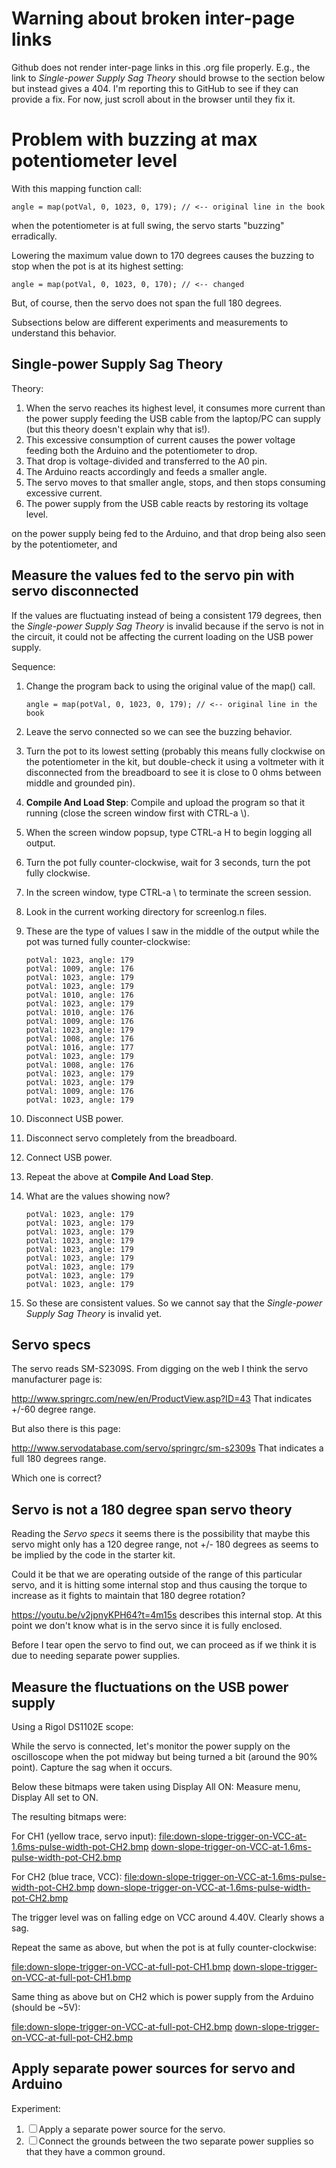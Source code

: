 * Warning about broken inter-page links

Github does not render inter-page links in this .org file
properly. E.g., the link to [[Single-power Supply Sag Theory]] should
browse to the section below but instead gives a 404. I'm reporting
this to GitHub to see if they can provide a fix. For now, just scroll
about in the browser until they fix it.

* Problem with buzzing at max potentiometer level

With this mapping function call:

#+BEGIN_EXAMPLE
angle = map(potVal, 0, 1023, 0, 179); // <-- original line in the book
#+END_EXAMPLE

when the potentiometer is at full swing, the servo starts "buzzing"
erradically.

Lowering the maximum value down to 170 degrees causes the buzzing to
stop when the pot is at its highest setting:

#+BEGIN_EXAMPLE
angle = map(potVal, 0, 1023, 0, 170); // <-- changed
#+END_EXAMPLE

But, of course, then the servo does not span the full 180 degrees.

Subsections below are different experiments and measurements to
understand this behavior.

** Single-power Supply Sag Theory

Theory:

 1. When the servo reaches its highest level, it consumes more current
    than the power supply feeding the USB cable from the laptop/PC can
    supply (but this theory doesn't explain why that is!).
 2. This excessive consumption of current causes the power voltage
    feeding both the Arduino and the potentiometer to drop.
 3. That drop is voltage-divided and transferred to the A0 pin.
 4. The Arduino reacts accordingly and feeds a smaller angle.
 5. The servo moves to that smaller angle, stops, and then stops
    consuming excessive current.
 6. The power supply from the USB cable reacts by restoring its
    voltage level.
on the power supply being fed to the Arduino, and that drop being also
seen by the potentiometer, and

** Measure the values fed to the servo pin with servo disconnected

If the values are fluctuating instead of being a consistent 179
degrees, then the [[Single-power Supply Sag Theory]] is invalid because if
the servo is not in the circuit, it could not be affecting the current
loading on the USB power supply.

Sequence:

 1. Change the program back to using the original value of the map() call.
    #+BEGIN_EXAMPLE
    angle = map(potVal, 0, 1023, 0, 179); // <-- original line in the book
    #+END_EXAMPLE
 2. Leave the servo connected so we can see the buzzing behavior.
 3. Turn the pot to its lowest setting (probably this means fully
    clockwise on the potentiometer in the kit, but double-check it
    using a voltmeter with it disconnected from the breadboard to see
    it is close to 0 ohms between middle and grounded pin).
 4. *Compile And Load Step*: Compile and upload the program so that it
    running (close the screen window first with CTRL-a \).
 5. When the screen window popsup, type CTRL-a H to begin logging all output.
 6. Turn the pot fully counter-clockwise, wait for 3 seconds, turn the pot fully clockwise.
 7. In the screen window, type CTRL-a \ to terminate the screen session.
 8. Look in the current working directory for screenlog.n files.
 9. These are the type of values I saw in the middle of the output
    while the pot was turned fully counter-clockwise:
    #+BEGIN_EXAMPLE
      potVal: 1023, angle: 179
      potVal: 1009, angle: 176
      potVal: 1023, angle: 179
      potVal: 1023, angle: 179
      potVal: 1010, angle: 176
      potVal: 1023, angle: 179
      potVal: 1010, angle: 176
      potVal: 1009, angle: 176
      potVal: 1023, angle: 179
      potVal: 1008, angle: 176
      potVal: 1016, angle: 177
      potVal: 1023, angle: 179
      potVal: 1008, angle: 176
      potVal: 1023, angle: 179
      potVal: 1023, angle: 179
      potVal: 1009, angle: 176
      potVal: 1023, angle: 179
    #+END_EXAMPLE
 10. Disconnect USB power.
 11. Disconnect servo completely from the breadboard.
 12. Connect USB power.
 13. Repeat the above at *Compile And Load Step*.
 14. What are the values showing now?
     #+BEGIN_EXAMPLE
       potVal: 1023, angle: 179
       potVal: 1023, angle: 179
       potVal: 1023, angle: 179
       potVal: 1023, angle: 179
       potVal: 1023, angle: 179
       potVal: 1023, angle: 179
       potVal: 1023, angle: 179
       potVal: 1023, angle: 179
       potVal: 1023, angle: 179
     #+END_EXAMPLE
 15. So these are consistent values. So we cannot say that the [[Single-power Supply Sag Theory]] 
     is invalid yet.

** Servo specs

The servo reads SM-S2309S. From digging on the web I think the servo
manufacturer page is:

http://www.springrc.com/new/en/ProductView.asp?ID=43
That indicates +/-60 degree range.

But also there is this page:

http://www.servodatabase.com/servo/springrc/sm-s2309s
That indicates a full 180 degrees range.

Which one is correct?

** Servo is not a 180 degree span servo theory

Reading the [[Servo specs]] it seems there is the possibility that
maybe this servo might only has a 120 degree range, not +/- 180
degrees as seems to be implied by the code in the starter kit.

Could it be that we are operating outside of the range of this
particular servo, and it is hitting some internal stop and thus
causing the torque to increase as it fights to maintain that 180
degree rotation?

https://youtu.be/v2jpnyKPH64?t=4m15s describes this internal stop. At
this point we don't know what is in the servo since it is fully
enclosed.

Before I tear open the servo to find out, we can proceed as if we
think it is due to needing separate power supplies.

** Measure the fluctuations on the USB power supply

Using a Rigol DS1102E scope:

While the servo is connected, let's monitor the power supply on the
oscilloscope when the pot midway but being turned a bit (around the
90% point). Capture the sag when it occurs.

Below these bitmaps were taken using Display All ON: Measure menu, Display All set to ON.

The resulting bitmaps were:

For CH1 (yellow trace, servo input):
file:down-slope-trigger-on-VCC-at-1.6ms-pulse-width-pot-CH2.bmp
[[https://raw.githubusercontent.com/bgoodr/arduino-starter-kit-using-mk-utils/master/project-05/down-slope-trigger-on-VCC-at-1.6ms-pulse-width-pot-CH2.bmp][down-slope-trigger-on-VCC-at-1.6ms-pulse-width-pot-CH2.bmp]]

For CH2 (blue trace, VCC):
file:down-slope-trigger-on-VCC-at-1.6ms-pulse-width-pot-CH2.bmp
[[https://raw.githubusercontent.com/bgoodr/arduino-starter-kit-using-mk-utils/master/project-05/down-slope-trigger-on-VCC-at-1.6ms-pulse-width-pot-CH2.bmp][down-slope-trigger-on-VCC-at-1.6ms-pulse-width-pot-CH2.bmp]]

The trigger level was on falling edge on VCC around 4.40V. Clearly
shows a sag.

Repeat the same as above, but when the pot is at fully counter-clockwise:

file:down-slope-trigger-on-VCC-at-full-pot-CH1.bmp
[[https://raw.githubusercontent.com/bgoodr/arduino-starter-kit-using-mk-utils/master/project-05/down-slope-trigger-on-VCC-at-full-pot-CH1.bmp][down-slope-trigger-on-VCC-at-full-pot-CH1.bmp]]

Same thing as above but on CH2 which is power supply from the Arduino (should be ~5V):

file:down-slope-trigger-on-VCC-at-full-pot-CH2.bmp
[[https://raw.githubusercontent.com/bgoodr/arduino-starter-kit-using-mk-utils/master/project-05/down-slope-trigger-on-VCC-at-full-pot-CH2.bmp][down-slope-trigger-on-VCC-at-full-pot-CH2.bmp]]

** Apply separate power sources for servo and Arduino

Experiment: 

 1. [ ] Apply a separate power source for the servo.
 2. [ ] Connect the grounds between the two separate power supplies so
    that they have a common ground.
